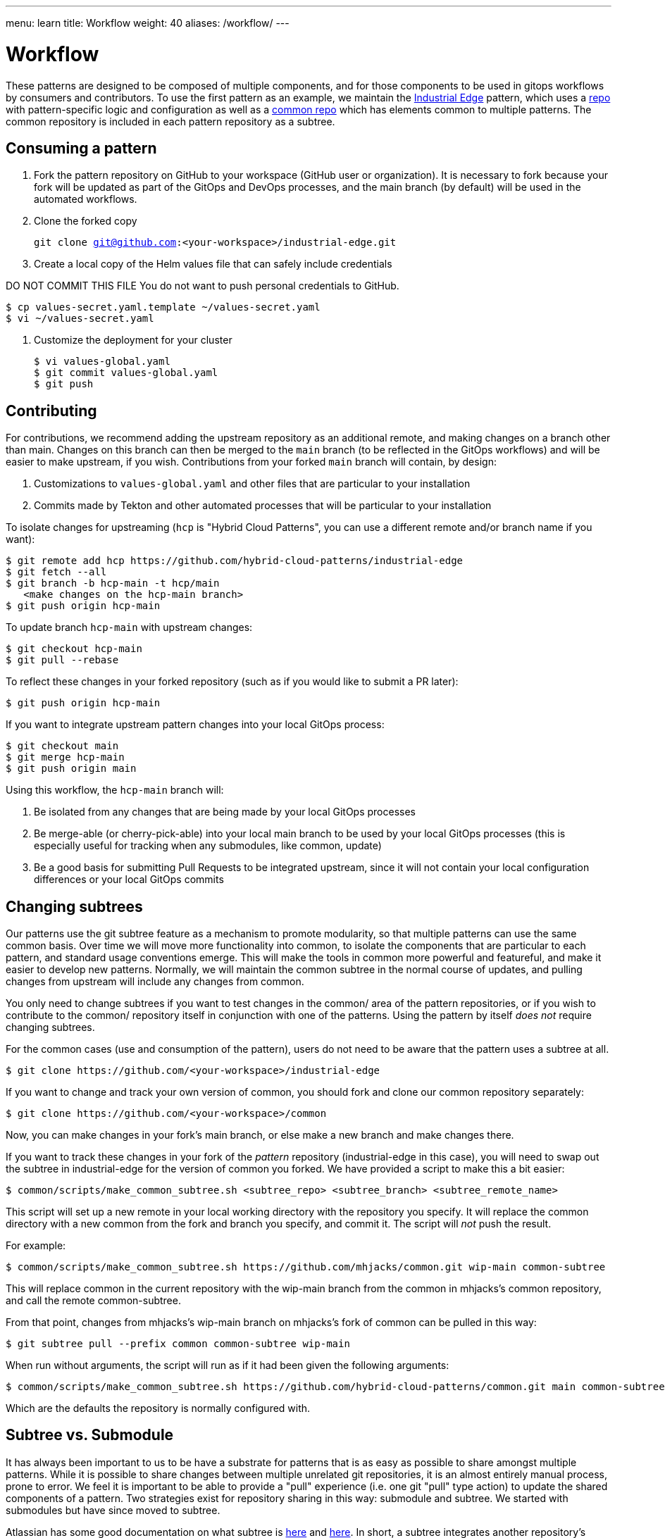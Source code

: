 ---
menu: learn
title: Workflow
weight: 40
aliases: /workflow/
---

:toc:

= Workflow

These patterns are designed to be composed of multiple components, and for those components to be used in gitops
workflows by consumers and contributors.  To use the first pattern as an example, we maintain the link:/industrial-edge[Industrial Edge] pattern, which uses a https://github.com/hybrid-cloud-patterns/industrial-edge[repo] with pattern-specific logic and configuration as well as a https://github.com/hybrid-cloud-patterns/common[common repo] which has elements common to multiple patterns.  The common repository is included in each pattern repository as a subtree.

[id="consuming-a-pattern"]
== Consuming a pattern

. Fork the pattern repository on GitHub to your workspace (GitHub user or organization). It is necessary to fork because your fork will be updated as part of the GitOps and DevOps processes, and the main branch (by default) will be used in the automated workflows.
. Clone the forked copy
+
`git clone git@github.com:<your-workspace>/industrial-edge.git`

. Create a local copy of the Helm values file that can safely include credentials

DO NOT COMMIT THIS FILE
  You do not want to push personal credentials to GitHub.

[source,terminal]
----
$ cp values-secret.yaml.template ~/values-secret.yaml
$ vi ~/values-secret.yaml
----

. Customize the deployment for your cluster
+
[source,terminal]
----
$ vi values-global.yaml
$ git commit values-global.yaml
$ git push
----

[id="contributing"]
== Contributing

For contributions, we recommend adding the upstream repository as an additional remote, and making changes on a
branch other than main.  Changes on this branch can then be merged to the `main` branch (to be reflected in the GitOps
workflows) and will be easier to make upstream, if you wish.  Contributions from your forked `main` branch will contain, by design:

. Customizations to `values-global.yaml` and other files that are particular to your installation
. Commits made by Tekton and other automated processes that will be particular to your installation

To isolate changes for upstreaming (`hcp` is "Hybrid Cloud Patterns", you can use a different remote and/or branch name
if you want):

[source,terminal]
----
$ git remote add hcp https://github.com/hybrid-cloud-patterns/industrial-edge
$ git fetch --all
$ git branch -b hcp-main -t hcp/main
   <make changes on the hcp-main branch>
$ git push origin hcp-main
----

To update branch `hcp-main` with upstream changes:

[source,terminal]
----
$ git checkout hcp-main
$ git pull --rebase
----

To reflect these changes in your forked repository (such as if you would like to submit a PR later):

[source,terminal]
----
$ git push origin hcp-main
----

If you want to integrate upstream pattern changes into your local GitOps process:

[source,terminal]
----
$ git checkout main
$ git merge hcp-main
$ git push origin main
----

Using this workflow, the `hcp-main` branch will:

. Be isolated from any changes that are being made by your local GitOps processes
. Be merge-able (or cherry-pick-able) into your local main branch to be used by your local GitOps processes
(this is especially useful for tracking when any submodules, like common, update)
. Be a good basis for submitting Pull Requests to be integrated upstream, since it will not contain your local configuration differences or your local GitOps commits

[id="changing-subtrees"]
== Changing subtrees

Our patterns use the git subtree feature as a mechanism to promote modularity, so that multiple patterns can use the
same common basis.  Over time we will move more functionality into common, to isolate the components that are
particular to each pattern, and standard usage conventions emerge.  This will make the tools in common more powerful and featureful, and make it easier to develop new patterns.  Normally, we will maintain the common subtree in the normal course of updates, and pulling changes from upstream will include any changes from common.

You only need to change subtrees if you want to test changes in the common/ area of the pattern repositories, or if you wish to contribute to the common/ repository itself in conjunction with one of the patterns. Using the pattern by itself _does not_ require changing subtrees.

For the common cases (use and consumption of the pattern), users do not need to be aware that the pattern uses a subtree at all.

[source,terminal]
----
$ git clone https://github.com/<your-workspace>/industrial-edge
----

If you want to change and track your own version of common, you should fork and clone our common repository separately:

[source,terminal]
----
$ git clone https://github.com/<your-workspace>/common
----

Now, you can make changes in your fork's main branch, or else make a new branch and make changes there.

If you want to track these changes in your fork of the _pattern_ repository (industrial-edge in this case), you will need to swap out the subtree in industrial-edge for the version of common you forked.  We have provided a script to make this a bit easier:

[source,terminal]
----
$ common/scripts/make_common_subtree.sh <subtree_repo> <subtree_branch> <subtree_remote_name>
----

This script will set up a new remote in your local working directory with the repository you specify. It will replace the common directory with a new common from the fork and branch you specify, and commit it.  The script will _not_ push the result.

For example:

[source,terminal]
----
$ common/scripts/make_common_subtree.sh https://github.com/mhjacks/common.git wip-main common-subtree
----

This will replace common in the current repository with the wip-main branch from the common in mhjacks's common repository, and call the remote common-subtree.

From that point, changes from mhjacks's wip-main branch on mhjacks's fork of common can be pulled in this way:

[source,terminal]
----
$ git subtree pull --prefix common common-subtree wip-main
----

When run without arguments, the script will run as if it had been given the following arguments:

[source,terminal]
----
$ common/scripts/make_common_subtree.sh https://github.com/hybrid-cloud-patterns/common.git main common-subtree
----

Which are the defaults the repository is normally configured with.

[id="subtree-vs-submodule"]
== Subtree vs. Submodule

It has always been important to us to be have a substrate for patterns that is as easy as possible to share amongst
multiple patterns. While it is possible to share changes between multiple unrelated git repositories, it is an almost
entirely manual process, prone to error. We feel it is important to be able to provide a "pull" experience (i.e. one git "pull" type action) to update the shared components of a pattern. Two strategies exist for repository sharing in this way: submodule and subtree. We started with submodules but have since moved to subtree.

Atlassian has some good documentation on what subtree is https://blog.developer.atlassian.com/the-power-of-git-subtree/[here] and https://www.atlassian.com/git/tutorials/git-subtree[here]. In short, a subtree integrates another repository's history into a parent repository, which allows for most of the benefits of a submodule workflow, without most of the caveats.

Earlier versions of this document described the usage of patterns with submodules instead of subtrees. In the earliest stages of pattern development, we used submodules because the developers of the project were familiar with submodules and had used them previously, but we had not used subtrees. User feedback, as well as some of the unavoidable complexities of submodules, convinced us to try subtrees and we believe we will stick with that strategy. Some of the unavoidable complexities of submodules include:

* Having to remember to checkout repositories with `--recurse-submdules`, or else doing `git submodule init && git submodule sync`. Experienced developers asked in several of our support channels early on why common was empty.
* Hoping that other tools that are interacting with the repository are compatible with the submodule approach. (To be fair, tools like ArgoCD and Tekton Pipelines did this very well; their support of submodules was one of the key reasons we started with submodules)
* When changing branches on a submoduled repository, if the branch you were changing to was pointed to a different revision of the submoduled repository, the repository would show out of sync. While this behavior is correct, it can be surprising and difficult to navigate.
* In disconnected environments, submodules require mirroring more repositories.
* Developing with a fork of the submoduled repository means maintaining two forked repositories and multiple branches in both.

Subtrees have some pitfalls as well. In the subtree strategy, it is easier to diverge from the upstream version of the subtree repository, and in fact with a typical `git clone`, the user may not be aware that a subtree is in use at all. This can be considered a feature, but could become problematic if the user/consumer later wants to update to a newer version of the subtree but local changes might conflict. Additionally, since subtrees are not as well understood generally, there can be some surprising effects. In practice, we have run into the following:

* Cherry picking from a subtree commit into the parent puts the change in the parent location, not the subtree

[id="contributing-to-patterns-using-common-subtrees"]
== Contributing to Patterns using Common Subtrees

Once you have forked common and changed your subtree for testing, changes from your fork can then be proposed to [https://github.com/hybrid-cloud-patterns/common.git] and can then be integrated into other patterns. A change to upstream common for a particular upstream pattern would have to be done in two stages:

. PR the change into upstream's common
. PR the updated common into the pattern repository

